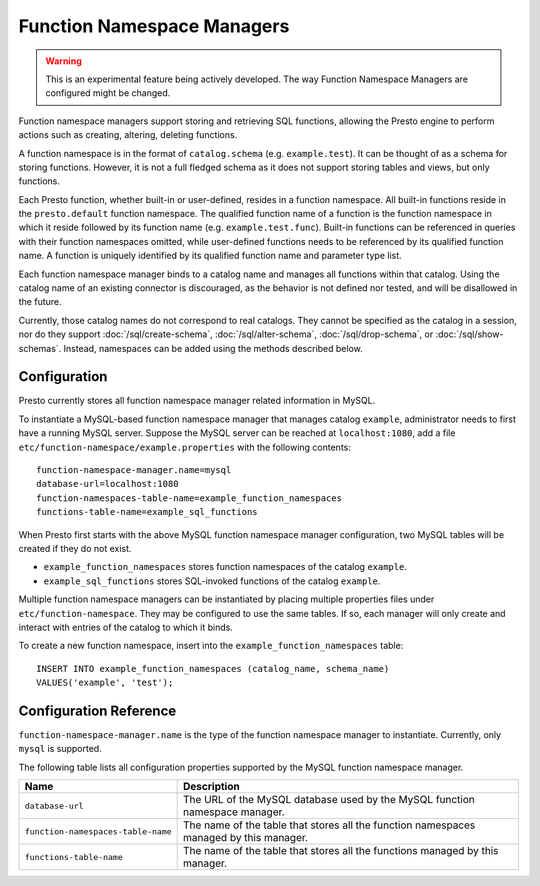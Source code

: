 ===========================
Function Namespace Managers
===========================

.. warning::

    This is an experimental feature being actively developed. The way
    Function Namespace Managers are configured might be changed.

Function namespace managers support storing and retrieving SQL
functions, allowing the Presto engine to perform actions such as
creating, altering, deleting functions.

A function namespace is in the format of ``catalog.schema`` (e.g.
``example.test``). It can be thought of as a schema for storing
functions. However, it is not a full fledged schema as it does not
support storing tables and views, but only functions.

Each Presto function, whether built-in or user-defined, resides in
a function namespace. All built-in functions reside in the
``presto.default`` function namespace. The qualified function name of
a function is the function namespace in which it reside followed by
its function name (e.g. ``example.test.func``). Built-in functions can
be referenced in queries with their function namespaces omitted, while
user-defined functions needs to be referenced by its qualified function
name. A function is uniquely identified by its qualified function name
and parameter type list.

Each function namespace manager binds to a catalog name and manages all
functions within that catalog. Using the catalog name of an existing
connector is discouraged, as the behavior is not defined nor tested,
and will be disallowed in the future.

Currently, those catalog names do not correspond to real catalogs.
They cannot be specified as the catalog in a session, nor do they
support :doc:`/sql/create-schema`, :doc:`/sql/alter-schema`,
:doc:`/sql/drop-schema`, or :doc:`/sql/show-schemas`. Instead,
namespaces can be added using the methods described below.


Configuration
-------------

Presto currently stores all function namespace manager related
information in MySQL.

To instantiate a MySQL-based function namespace manager that manages
catalog ``example``, administrator needs to first have a running MySQL
server. Suppose the MySQL server can be reached at ``localhost:1080``,
add a file ``etc/function-namespace/example.properties`` with the
following contents::

    function-namespace-manager.name=mysql
    database-url=localhost:1080
    function-namespaces-table-name=example_function_namespaces
    functions-table-name=example_sql_functions

When Presto first starts with the above MySQL function namespace
manager configuration, two MySQL tables will be created if they do
not exist.

- ``example_function_namespaces`` stores function namespaces of
  the catalog ``example``.
- ``example_sql_functions`` stores SQL-invoked functions of the
  catalog ``example``.

Multiple function namespace managers can be instantiated by placing
multiple properties files under ``etc/function-namespace``. They
may be configured to use the same tables. If so, each manager will
only create and interact with entries of the catalog to which it binds.

To create a new function namespace, insert into the
``example_function_namespaces`` table::

    INSERT INTO example_function_namespaces (catalog_name, schema_name)
    VALUES('example', 'test');


Configuration Reference
-----------------------

``function-namespace-manager.name`` is the type of the function namespace manager to instantiate. Currently, only ``mysql`` is supported.

The following table lists all configuration properties supported by the MySQL function namespace manager.

=========================================== ==================================================================================================
Name                                        Description
=========================================== ==================================================================================================
``database-url``                            The URL of the MySQL database used by the MySQL function namespace manager.
``function-namespaces-table-name``          The name of the table that stores all the function namespaces managed by this manager.
``functions-table-name``                    The name of the table that stores all the functions managed by this manager.
=========================================== ==================================================================================================

